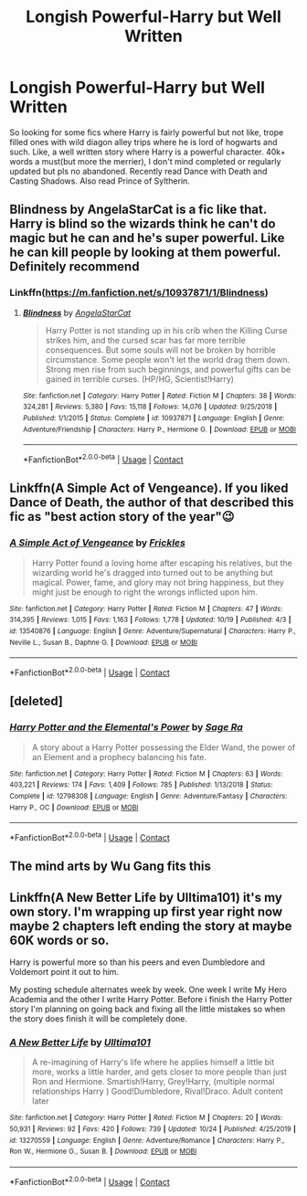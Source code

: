 #+TITLE: Longish Powerful-Harry but Well Written

* Longish Powerful-Harry but Well Written
:PROPERTIES:
:Author: Emilysouza221b
:Score: 21
:DateUnix: 1603829531.0
:DateShort: 2020-Oct-27
:FlairText: Request
:END:
So looking for some fics where Harry is fairly powerful but not like, trope filled ones with wild diagon alley trips where he is lord of hogwarts and such. Like, a well written story where Harry is a powerful character. 40k+ words a must(but more the merrier), I don't mind completed or regularly updated but pls no abandoned. Recently read Dance with Death and Casting Shadows. Also read Prince of Syltherin.


** Blindness by AngelaStarCat is a fic like that. Harry is blind so the wizards think he can't do magic but he can and he's super powerful. Like he can kill people by looking at them powerful. Definitely recommend
:PROPERTIES:
:Author: OliviaGrove
:Score: 6
:DateUnix: 1603836412.0
:DateShort: 2020-Oct-28
:END:

*** Linkffn([[https://m.fanfiction.net/s/10937871/1/Blindness]])
:PROPERTIES:
:Author: noob_360
:Score: 1
:DateUnix: 1603865656.0
:DateShort: 2020-Oct-28
:END:

**** [[https://www.fanfiction.net/s/10937871/1/][*/Blindness/*]] by [[https://www.fanfiction.net/u/717542/AngelaStarCat][/AngelaStarCat/]]

#+begin_quote
  Harry Potter is not standing up in his crib when the Killing Curse strikes him, and the cursed scar has far more terrible consequences. But some souls will not be broken by horrible circumstance. Some people won't let the world drag them down. Strong men rise from such beginnings, and powerful gifts can be gained in terrible curses. (HP/HG, Scientist!Harry)
#+end_quote

^{/Site/:} ^{fanfiction.net} ^{*|*} ^{/Category/:} ^{Harry} ^{Potter} ^{*|*} ^{/Rated/:} ^{Fiction} ^{M} ^{*|*} ^{/Chapters/:} ^{38} ^{*|*} ^{/Words/:} ^{324,281} ^{*|*} ^{/Reviews/:} ^{5,380} ^{*|*} ^{/Favs/:} ^{15,118} ^{*|*} ^{/Follows/:} ^{14,076} ^{*|*} ^{/Updated/:} ^{9/25/2018} ^{*|*} ^{/Published/:} ^{1/1/2015} ^{*|*} ^{/Status/:} ^{Complete} ^{*|*} ^{/id/:} ^{10937871} ^{*|*} ^{/Language/:} ^{English} ^{*|*} ^{/Genre/:} ^{Adventure/Friendship} ^{*|*} ^{/Characters/:} ^{Harry} ^{P.,} ^{Hermione} ^{G.} ^{*|*} ^{/Download/:} ^{[[http://www.ff2ebook.com/old/ffn-bot/index.php?id=10937871&source=ff&filetype=epub][EPUB]]} ^{or} ^{[[http://www.ff2ebook.com/old/ffn-bot/index.php?id=10937871&source=ff&filetype=mobi][MOBI]]}

--------------

*FanfictionBot*^{2.0.0-beta} | [[https://github.com/FanfictionBot/reddit-ffn-bot/wiki/Usage][Usage]] | [[https://www.reddit.com/message/compose?to=tusing][Contact]]
:PROPERTIES:
:Author: FanfictionBot
:Score: 1
:DateUnix: 1603865673.0
:DateShort: 2020-Oct-28
:END:


** Linkffn(A Simple Act of Vengeance). If you liked Dance of Death, the author of that described this fic as "best action story of the year"😉
:PROPERTIES:
:Score: 3
:DateUnix: 1603838471.0
:DateShort: 2020-Oct-28
:END:

*** [[https://www.fanfiction.net/s/13540876/1/][*/A Simple Act of Vengeance/*]] by [[https://www.fanfiction.net/u/13265614/Frickles][/Frickles/]]

#+begin_quote
  Harry Potter found a loving home after escaping his relatives, but the wizarding world he's dragged into turned out to be anything but magical. Power, fame, and glory may not bring happiness, but they might just be enough to right the wrongs inflicted upon him.
#+end_quote

^{/Site/:} ^{fanfiction.net} ^{*|*} ^{/Category/:} ^{Harry} ^{Potter} ^{*|*} ^{/Rated/:} ^{Fiction} ^{M} ^{*|*} ^{/Chapters/:} ^{47} ^{*|*} ^{/Words/:} ^{314,395} ^{*|*} ^{/Reviews/:} ^{1,015} ^{*|*} ^{/Favs/:} ^{1,163} ^{*|*} ^{/Follows/:} ^{1,778} ^{*|*} ^{/Updated/:} ^{10/19} ^{*|*} ^{/Published/:} ^{4/3} ^{*|*} ^{/id/:} ^{13540876} ^{*|*} ^{/Language/:} ^{English} ^{*|*} ^{/Genre/:} ^{Adventure/Supernatural} ^{*|*} ^{/Characters/:} ^{Harry} ^{P.,} ^{Neville} ^{L.,} ^{Susan} ^{B.,} ^{Daphne} ^{G.} ^{*|*} ^{/Download/:} ^{[[http://www.ff2ebook.com/old/ffn-bot/index.php?id=13540876&source=ff&filetype=epub][EPUB]]} ^{or} ^{[[http://www.ff2ebook.com/old/ffn-bot/index.php?id=13540876&source=ff&filetype=mobi][MOBI]]}

--------------

*FanfictionBot*^{2.0.0-beta} | [[https://github.com/FanfictionBot/reddit-ffn-bot/wiki/Usage][Usage]] | [[https://www.reddit.com/message/compose?to=tusing][Contact]]
:PROPERTIES:
:Author: FanfictionBot
:Score: 3
:DateUnix: 1603838489.0
:DateShort: 2020-Oct-28
:END:


** [deleted]
:PROPERTIES:
:Score: 2
:DateUnix: 1603832024.0
:DateShort: 2020-Oct-28
:END:

*** [[https://www.fanfiction.net/s/12798308/1/][*/Harry Potter and the Elemental's Power/*]] by [[https://www.fanfiction.net/u/9922227/Sage-Ra][/Sage Ra/]]

#+begin_quote
  A story about a Harry Potter possessing the Elder Wand, the power of an Element and a prophecy balancing his fate.
#+end_quote

^{/Site/:} ^{fanfiction.net} ^{*|*} ^{/Category/:} ^{Harry} ^{Potter} ^{*|*} ^{/Rated/:} ^{Fiction} ^{M} ^{*|*} ^{/Chapters/:} ^{63} ^{*|*} ^{/Words/:} ^{403,221} ^{*|*} ^{/Reviews/:} ^{174} ^{*|*} ^{/Favs/:} ^{1,409} ^{*|*} ^{/Follows/:} ^{785} ^{*|*} ^{/Published/:} ^{1/13/2018} ^{*|*} ^{/Status/:} ^{Complete} ^{*|*} ^{/id/:} ^{12798308} ^{*|*} ^{/Language/:} ^{English} ^{*|*} ^{/Genre/:} ^{Adventure/Fantasy} ^{*|*} ^{/Characters/:} ^{Harry} ^{P.,} ^{OC} ^{*|*} ^{/Download/:} ^{[[http://www.ff2ebook.com/old/ffn-bot/index.php?id=12798308&source=ff&filetype=epub][EPUB]]} ^{or} ^{[[http://www.ff2ebook.com/old/ffn-bot/index.php?id=12798308&source=ff&filetype=mobi][MOBI]]}

--------------

*FanfictionBot*^{2.0.0-beta} | [[https://github.com/FanfictionBot/reddit-ffn-bot/wiki/Usage][Usage]] | [[https://www.reddit.com/message/compose?to=tusing][Contact]]
:PROPERTIES:
:Author: FanfictionBot
:Score: 1
:DateUnix: 1603832046.0
:DateShort: 2020-Oct-28
:END:


** The mind arts by Wu Gang fits this
:PROPERTIES:
:Author: TheThirdIncursion
:Score: 2
:DateUnix: 1603899535.0
:DateShort: 2020-Oct-28
:END:


** Linkffn(A New Better Life by Ulltima101) it's my own story. I'm wrapping up first year right now maybe 2 chapters left ending the story at maybe 60K words or so.

Harry is powerful more so than his peers and even Dumbledore and Voldemort point it out to him.

My posting schedule alternates week by week. One week I write My Hero Academia and the other I write Harry Potter. Before i finish the Harry Potter story I'm planning on going back and fixing all the little mistakes so when the story does finish it will be completely done.
:PROPERTIES:
:Author: Ulltima1001
:Score: 1
:DateUnix: 1603831180.0
:DateShort: 2020-Oct-28
:END:

*** [[https://www.fanfiction.net/s/13270559/1/][*/A New Better Life/*]] by [[https://www.fanfiction.net/u/6540824/Ulltima101][/Ulltima101/]]

#+begin_quote
  A re-imagining of Harry's life where he applies himself a little bit more, works a little harder, and gets closer to more people than just Ron and Hermione. Smartish!Harry, Grey!Harry, (multiple normal relationships Harry ) Good!Dumbledore, Rival!Draco. Adult content later
#+end_quote

^{/Site/:} ^{fanfiction.net} ^{*|*} ^{/Category/:} ^{Harry} ^{Potter} ^{*|*} ^{/Rated/:} ^{Fiction} ^{M} ^{*|*} ^{/Chapters/:} ^{20} ^{*|*} ^{/Words/:} ^{50,931} ^{*|*} ^{/Reviews/:} ^{92} ^{*|*} ^{/Favs/:} ^{420} ^{*|*} ^{/Follows/:} ^{739} ^{*|*} ^{/Updated/:} ^{10/24} ^{*|*} ^{/Published/:} ^{4/25/2019} ^{*|*} ^{/id/:} ^{13270559} ^{*|*} ^{/Language/:} ^{English} ^{*|*} ^{/Genre/:} ^{Adventure/Romance} ^{*|*} ^{/Characters/:} ^{Harry} ^{P.,} ^{Ron} ^{W.,} ^{Hermione} ^{G.,} ^{Susan} ^{B.} ^{*|*} ^{/Download/:} ^{[[http://www.ff2ebook.com/old/ffn-bot/index.php?id=13270559&source=ff&filetype=epub][EPUB]]} ^{or} ^{[[http://www.ff2ebook.com/old/ffn-bot/index.php?id=13270559&source=ff&filetype=mobi][MOBI]]}

--------------

*FanfictionBot*^{2.0.0-beta} | [[https://github.com/FanfictionBot/reddit-ffn-bot/wiki/Usage][Usage]] | [[https://www.reddit.com/message/compose?to=tusing][Contact]]
:PROPERTIES:
:Author: FanfictionBot
:Score: 2
:DateUnix: 1603831201.0
:DateShort: 2020-Oct-28
:END:
